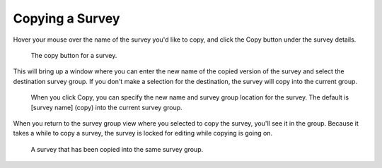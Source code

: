 Copying a Survey
----------------

Hover your mouse over the name of the survey you'd like to copy, and click the Copy button under the survey details.

 .. figure:: ../img/2-surveys_copy_button.png
   :width: 600 px
   :alt: image of dashboard
   :align: center 

   The copy button for a survey.

This will bring up a window where you can enter the new name of the copied version of the survey and select the destination survey group. If you don't make a selection for the destination, the survey will copy into the current group. 

 .. figure:: ../img/2-surveys_copy_pop.png
   :width: 600 px
   :alt: image of dashboard
   :align: center 

   When you click Copy, you can specify the new name and survey group location for the survey. The default is [survey name] (copy) into the current survey group.
   
When you return to the survey group view where you selected to copy the survey, you'll see it in the group. Because it takes a while to copy a survey, the survey is locked for editing while copying is going on.

 .. figure:: ../img/2-surveys_copy_result.png
   :width: 600 px
   :alt: image of dashboard
   :align: center 

   A survey that has been copied into the same survey group.
